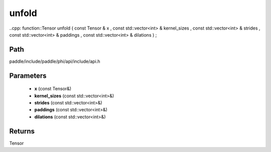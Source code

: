 .. _en_api_paddle_experimental_unfold:

unfold
-------------------------------

..cpp: function::Tensor unfold ( const Tensor & x , const std::vector<int> & kernel_sizes , const std::vector<int> & strides , const std::vector<int> & paddings , const std::vector<int> & dilations ) ;


Path
:::::::::::::::::::::
paddle/include/paddle/phi/api/include/api.h

Parameters
:::::::::::::::::::::
	- **x** (const Tensor&)
	- **kernel_sizes** (const std::vector<int>&)
	- **strides** (const std::vector<int>&)
	- **paddings** (const std::vector<int>&)
	- **dilations** (const std::vector<int>&)

Returns
:::::::::::::::::::::
Tensor
